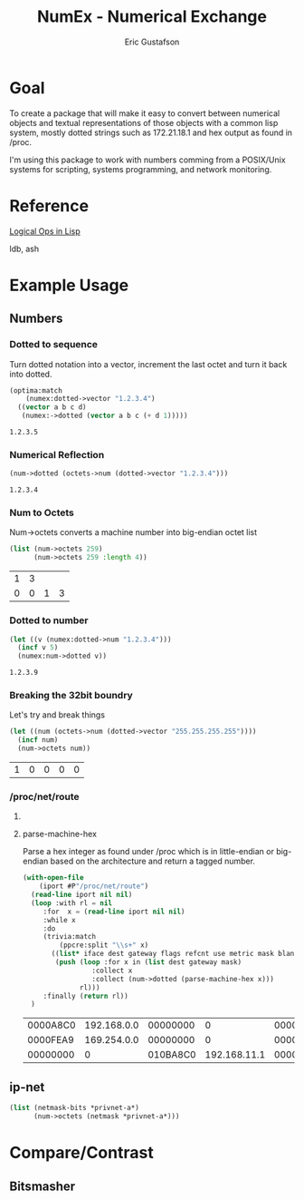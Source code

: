 #+title: NumEx - Numerical Exchange
#+author: Eric Gustafson

* Goal

  To create a package that will make it easy to convert between
  numerical objects and textual representations of those objects with
  a common lisp system, mostly dotted strings such as 172.21.18.1 and hex 
  output as found in /proc.

  I'm using this package to work with numbers comming from a
  POSIX/Unix systems for scripting, systems programming, and network
  monitoring.


* Reference

  [[http://dept-info.labri.fr/~strandh/Teaching/MTP/Common/David-Lamkins/chapter18.html][Logical Ops in Lisp]]

  ldb, ash


* Example Usage

** Numbers

*** Dotted to sequence
  Turn dotted notation into a vector, increment the last octet and 
  turn it back into dotted.

#+BEGIN_SRC lisp :exports both
  (optima:match
      (numex:dotted->vector "1.2.3.4")
    ((vector a b c d)
     (numex:->dotted (vector a b c (+ d 1)))))
#+END_SRC

#+RESULTS:
: 1.2.3.5


*** Numerical Reflection
#+BEGIN_SRC lisp :exports both
  (num->dotted (octets->num (dotted->vector "1.2.3.4")))
#+END_SRC

#+RESULTS:
: 1.2.3.4


*** Num to Octets
   Num->octets converts a machine number into big-endian octet list
#+BEGIN_SRC lisp  :exports both
  (list (num->octets 259)
        (num->octets 259 :length 4))
#+END_SRC

#+RESULTS:
| 1 | 3 |   |   |
| 0 | 0 | 1 | 3 |


*** Dotted to number
#+BEGIN_SRC lisp :exports both
   (let ((v (numex:dotted->num "1.2.3.4")))
     (incf v 5)
     (numex:num->dotted v))
#+END_SRC

#+RESULTS:
: 1.2.3.9



*** Breaking the 32bit boundry
   Let's try and break things
#+BEGIN_SRC lisp :exports both
   (let ((num (octets->num (dotted->vector "255.255.255.255"))))
     (incf num)
     (num->octets num))
#+END_SRC

#+RESULTS:
| 1 | 0 | 0 | 0 | 0 |

*** /proc/net/route
    
**** COMMENT Shell
   Read in the IP addresses from /proc/net/route

   From the command line, display what we get.  *Notice* that the
   values are in *little-endian* order.
#+name: procfs-route
#+BEGIN_SRC sh
  cat /proc/net/route
#+END_SRC

#+RESULTS:
| Iface  | Destination | Gateway  | Flags | RefCnt | Use | Metric | Mask     |   | MTU | Window | IRTT |
| xenbr0 | 0           | 20C818AC |     3 |      0 |   0 |      0 | 0        | 0 |   0 |      0 |      |
| xenbr0 | 00C818AC    | 0        |     1 |      0 |   0 |      0 | 00FFFFFF | 0 |   0 |      0 |      |

#+BEGIN_SRC sh
  ip route
#+END_SRC

#+RESULTS:
| default         | via | 172.24.200.32 | dev   | xenbr0 |       |      |     |                |
| 172.24.200.0/24 | dev |        xenbr0 | proto | kernel | scope | link | src | 172.24.200.210 |


**** parse-machine-hex
    Parse a hex integer as found under /proc which is in little-endian or big-endian based on the
    architecture and return a tagged number.

#+name: procfs-lines
#+BEGIN_SRC lisp :results table :exports both
  (with-open-file
      (iport #P"/proc/net/route")
    (read-line iport nil nil)
    (loop :with rl = nil
       :for  x = (read-line iport nil nil) 
       :while x
       :do
       (trivia:match
           (ppcre:split "\\s+" x)
         ((list* iface dest gateway flags refcnt use metric mask blank mtu window)
          (push (loop :for x in (list dest gateway mask)
                   :collect x
                   :collect (num->dotted (parse-machine-hex x)))
                rl)))
       :finally (return rl))
    )
#+END_SRC

#+RESULTS: procfs-lines
| 0000A8C0 | 192.168.0.0 | 00000000 |            0 | 0000FFFF | 255.255.0.0 |
| 0000FEA9 | 169.254.0.0 | 00000000 |            0 | 0000FFFF | 255.255.0.0 |
| 00000000 |           0 | 010BA8C0 | 192.168.11.1 | 00000000 |           0 |




** ip-net
#+BEGIN_SRC lisp
   (list (netmask-bits *privnet-a*)
         (num->octets (netmask *privnet-a*)))
#+END_SRC

#+RESULTS:
| 8 | (255 0 0 0) |

* Compare/Contrast
** Bitsmasher


* COMMENT Work
** TODO remove ip.lisp from snot
** TODO predicates for private address
   <2019-05-16 Thu> I've put in a reference. Create a macro that will
   create for all 3 ranges.
** TODO range functions for private addresses
